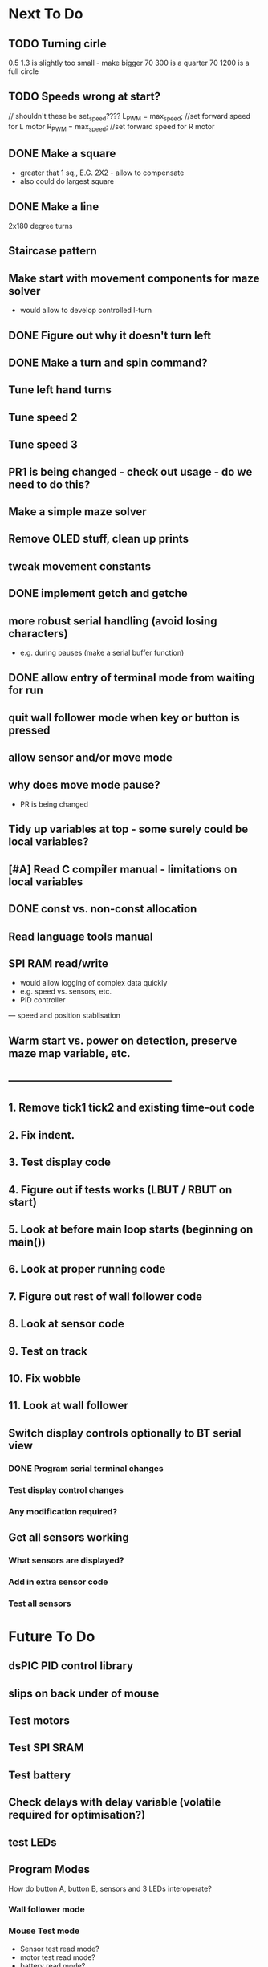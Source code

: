 * Next To Do
** TODO Turning cirle
0.5 1.3 is slightly too small - make bigger
70 300 is a quarter
70 1200 is a full circle
** TODO Speeds wrong at start?

// shouldn't these be set_speed????
    L_PWM = max_speed;      //set forward speed for L motor
    R_PWM = max_speed;      //set forward speed for R motor

** DONE Make a square 
- greater that 1 sq., E.G. 2X2 - allow to compensate
- also could do largest square
** DONE Make a line
2x180 degree turns
** Staircase pattern
** Make start with movement components for maze solver
- would allow to develop controlled l-turn
** DONE Figure out why it doesn't turn left
** DONE Make a turn and spin command?
** Tune left hand turns
** Tune speed 2
** Tune speed 3
** PR1 is being changed - check out usage - do we need to do this?
** Make a simple maze solver
** Remove OLED stuff, clean up prints

** tweak movement constants
** DONE implement getch and getche
** more robust serial handling (avoid losing characters)
 - e.g. during pauses (make a serial buffer function)

** DONE allow entry of terminal mode from waiting for run
** quit wall follower mode when key or button is pressed
** allow sensor and/or move mode 
** why does move mode pause?
 - PR is being changed

** Tidy up variables at top - some surely could be local variables?
** [#A] Read C compiler manual - limitations on local variables
** DONE const vs. non-const allocation
** Read language tools manual
** SPI RAM read/write
- would allow logging of complex data quickly
- e.g. speed vs. sensors, etc. 
- PID controller
--- speed and position stablisation

** Warm start vs. power on detection, preserve maze map variable, etc.
** -----------------------------------------------
** 1. Remove tick1 tick2 and existing time-out code
** 2. Fix indent.
** 3. Test display code
** 4. Figure out if tests works (LBUT / RBUT on start)
** 5. Look at before main loop starts (beginning on main())
** 6. Look at proper running code
** 7. Figure out rest of wall follower code
** 8. Look at sensor code
** 9. Test on track
** 10. Fix wobble
** 11. Look at wall follower
** Switch display controls optionally to BT serial view
*** DONE Program serial terminal changes
*** Test display control changes
*** Any modification required?
** Get all sensors working
*** What sensors are displayed?
*** Add in extra sensor code
*** Test all sensors
* Future To Do
** dsPIC PID control library
** slips on back under of mouse
** Test motors
** Test SPI SRAM
** Test battery
** Check delays with delay variable (volatile required for optimisation?)
** test LEDs
** Program Modes
How do button A, button B, sensors and 3 LEDs interoperate?
*** Wall follower mode
*** Mouse Test mode
- Sensor test read mode?
- motor test read mode?
- battery read mode?
*** Maze solver mode
* Done
